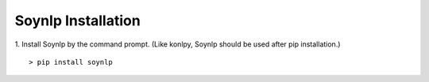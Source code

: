 ############
Soynlp Installation
############

1. Install Soynlp by the command prompt. (Like konlpy, Soynlp should be used after pip installation.)
::

    > pip install soynlp

